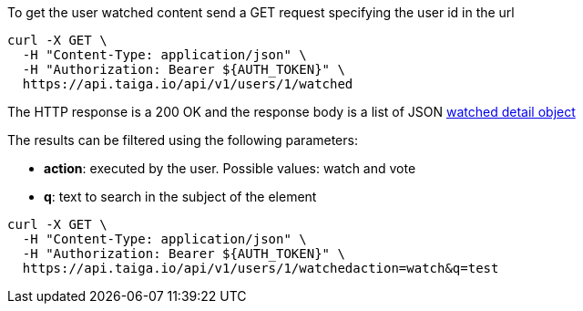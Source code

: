To get the user watched content send a GET request specifying the user id in the url

[source,bash]
----
curl -X GET \
  -H "Content-Type: application/json" \
  -H "Authorization: Bearer ${AUTH_TOKEN}" \
  https://api.taiga.io/api/v1/users/1/watched
----

The HTTP response is a 200 OK and the response body is a list of JSON link:#object-watched-detail[watched detail object]

The results can be filtered using the following parameters:

- *action*: executed by the user. Possible values: watch and vote
- *q*: text to search in the subject of the element

[source,bash]
----
curl -X GET \
  -H "Content-Type: application/json" \
  -H "Authorization: Bearer ${AUTH_TOKEN}" \
  https://api.taiga.io/api/v1/users/1/watchedaction=watch&q=test
----
